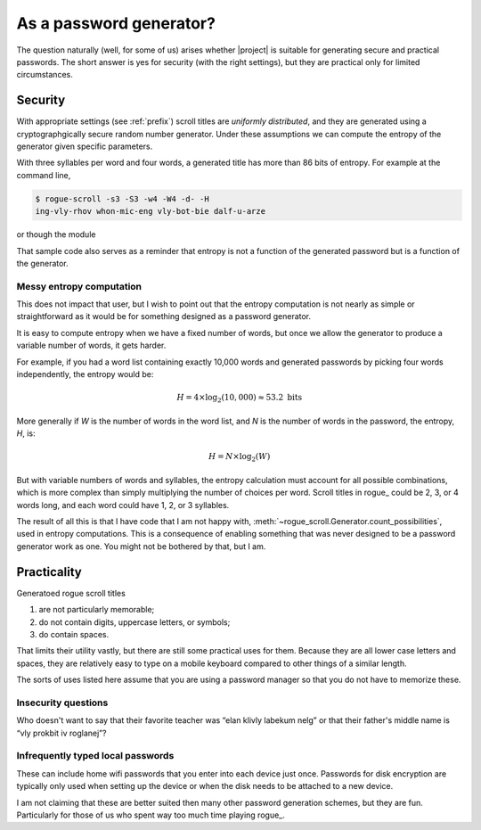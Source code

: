 =========================
As a password generator?
=========================

The question naturally (well, for some of us) arises whether |project| is suitable for generating secure and practical passwords.
The short answer is yes for security (with the right settings), 
but they are practical only for limited circumstances.

Security
========

With appropriate settings (see :ref:`prefix`) scroll titles are
*uniformly distributed*,
and they are generated using a
cryptographgically secure random number generator.
Under these assumptions we can compute the entropy of the generator given specific parameters.

With three syllables per word and four words,
a generated title has more than 86 bits of entropy.
For example at the command line,

.. code:: console

    $ rogue-scroll -s3 -S3 -w4 -W4 -d- -H 
    ing-vly-rhov whon-mic-eng vly-bot-bie dalf-u-arze

or though the module

.. testcode::

    from rogue_scroll import Generator

    g = Generator(
            min_words = 4, max_words = 4,
            min_syllables=3, max_syllables=3,
            separator='-',
        )
    new_pwd = g.random_title()
    H = g.entropy()
    if H > 85:
        print(f"Exceedingly strong: H = {H:.2f}")
    else:
        print(f"This shouldn't have happened: H = {H:.2f}")
    
.. testoutput::

    Exceedingly strong: H = 86.40


That sample code also serves as a reminder
that entropy is not a function of the generated password
but is a function of the generator.

Messy entropy computation
--------------------------

This does not impact that user, but I wish to point out that the entropy computation is not nearly as simple or straightforward as it would be for
something designed as a password generator.

It is easy to compute entropy when we have a fixed number of words,
but once we allow the generator to produce a variable number of words,
it gets harder.

For example, if you had a word list containing exactly 10,000 words and generated passwords by picking four words independently, the entropy would be:

.. math::

    H = 4 \times \log_2(10{,}000) \approx 53.2 \text{ bits}

More generally if *W* is the number of words in the word list,
and *N* is the number of words in the password,
the entropy, *H*, is:

.. math::

    H = N \times \log_2(W)

But with variable numbers of words and syllables, the entropy calculation must account for all possible combinations, which is more complex than simply multiplying the number of choices per word.
Scroll titles in rogue_ could be 2, 3, or 4 words long,
and each word could have 1, 2, or 3 syllables.

The result of all this is that I have code that I am not happy with,
:meth:`~rogue_scroll.Generator.count_possibilities`,
used in entropy computations.
This is a consequence of enabling something that was never designed
to be a password generator work as one.
You might not be bothered by that, but I am.


Practicality
==============

Generatoed rogue scroll titles

1. are not particularly memorable;
2. do not contain digits, uppercase letters, or symbols;
3. do contain spaces.

That limits their utility vastly,
but there are still some practical uses for them.
Because they are all lower case letters and spaces,
they are relatively easy to type on a mobile keyboard compared to other
things of a similar length.

The sorts of uses listed here assume that you are using a password manager so that you do not have to memorize these.

Insecurity questions
---------------------

Who doesn't want to say that their favorite teacher was “elan klivly labekum nelg”
or that their father's middle name is “vly prokbit iv roglanej”?

Infrequently typed local passwords
-----------------------------------

These can include home wifi passwords that you enter into each device just once. Passwords for disk encryption are typically only used when setting up the device or when the disk needs to be attached to a new device.

I am not claiming that these are better suited then many other password generation schemes, but they are fun. Particularly for those of us who spent way too much time playing rogue_.

